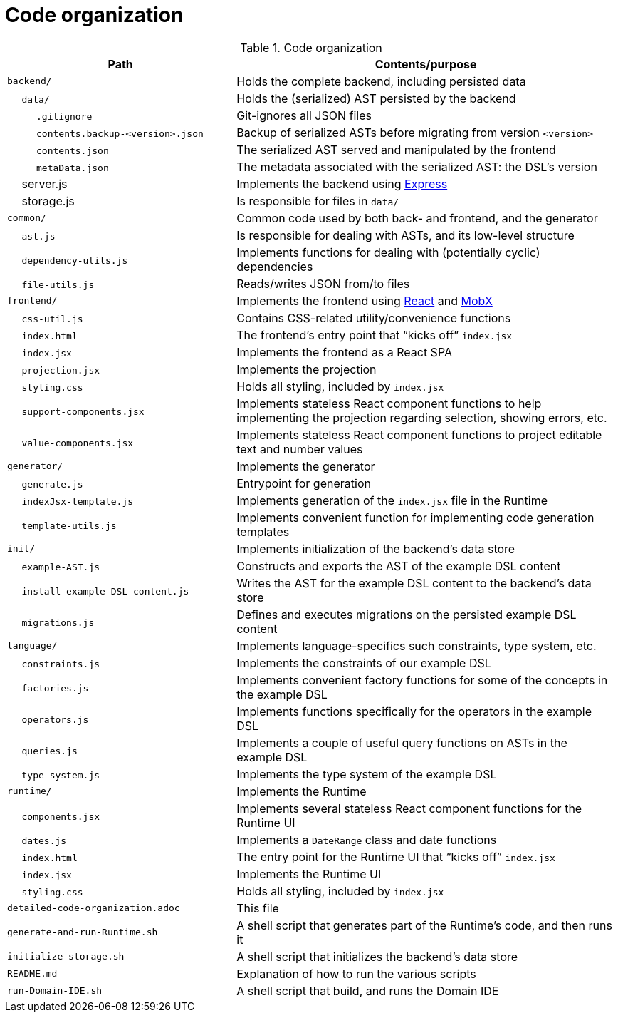 = Code organization

.Code organization
[cols="3,5a"]
|===
| Path | Contents/purpose


| `backend/`
| Holds the complete backend, including persisted data

| &emsp; `data/`
| Holds the (serialized) AST persisted by the backend

| &emsp; &emsp; `.gitignore`
| Git-ignores all JSON files

| &emsp; &emsp; `contents.backup-<version>.json`
| Backup of serialized ASTs before migrating from version `<version>`

| &emsp; &emsp; `contents.json`
| The serialized AST served and manipulated by the frontend

| &emsp; &emsp; `metaData.json`
| The metadata associated with the serialized AST: the DSL's version

| &emsp; server.js
| Implements the backend using https://expressjs.com/[Express]

| &emsp; storage.js
| Is responsible for files in `data/`


| `common/`
| Common code used by both back- and frontend, and the generator

| &emsp; `ast.js`
| Is responsible for dealing with ASTs, and its low-level structure

| &emsp; `dependency-utils.js`
| Implements functions for dealing with (potentially cyclic) dependencies

| &emsp; `file-utils.js`
| Reads/writes JSON from/to files


| `frontend/`
| Implements the frontend using https://reactjs.org/[React] and https://mobx.js.org/[MobX]

| &emsp; `css-util.js`
| Contains CSS-related utility/convenience functions

| &emsp; `index.html`
| The frontend's entry point that "`kicks off`" `index.jsx`

| &emsp; `index.jsx`
| Implements the frontend as a React SPA

| &emsp; `projection.jsx`
| Implements the projection

| &emsp; `styling.css`
| Holds all styling, included by `index.jsx`

| &emsp; `support-components.jsx`
| Implements stateless React component functions to help implementing the projection regarding selection, showing errors, etc.

| &emsp; `value-components.jsx`
| Implements stateless React component functions to project editable text and number values


| `generator/`
| Implements the generator

| &emsp; `generate.js`
| Entrypoint for generation

| &emsp; `indexJsx-template.js`
| Implements generation of the `index.jsx` file in the Runtime

| &emsp; `template-utils.js`
| Implements convenient function for implementing code generation templates


| `init/`
| Implements initialization of the backend's data store

| &emsp; `example-AST.js`
| Constructs and exports the AST of the example DSL content

| &emsp; `install-example-DSL-content.js`
| Writes the AST for the example DSL content to the backend's data store

| &emsp; `migrations.js`
| Defines and executes migrations on the persisted example DSL content


| `language/`
| Implements language-specifics such constraints, type system, etc.

| &emsp; `constraints.js`
| Implements the constraints of our example DSL

| &emsp; `factories.js`
| Implements convenient factory functions for some of the concepts in the example DSL

| &emsp; `operators.js`
| Implements functions specifically for the operators in the example DSL

| &emsp; `queries.js`
| Implements a couple of useful query functions on ASTs in the example DSL

| &emsp; `type-system.js`
| Implements the type system of the example DSL


| `runtime/`
| Implements the Runtime

| &emsp; `components.jsx`
| Implements several stateless React component functions for the Runtime UI

| &emsp; `dates.js`
| Implements a `DateRange` class and date functions

| &emsp; `index.html`
| The entry point for the Runtime UI that "`kicks off`" `index.jsx`

| &emsp; `index.jsx`
| Implements the Runtime UI

| &emsp; `styling.css`
| Holds all styling, included by `index.jsx`


| `detailed-code-organization.adoc`
| This file

| `generate-and-run-Runtime.sh`
| A shell script that generates part of the Runtime's code, and then runs it

| `initialize-storage.sh`
| A shell script that initializes the backend's data store

| `README.md`
| Explanation of how to run the various scripts

| `run-Domain-IDE.sh`
| A shell script that build, and runs the Domain IDE

|===

